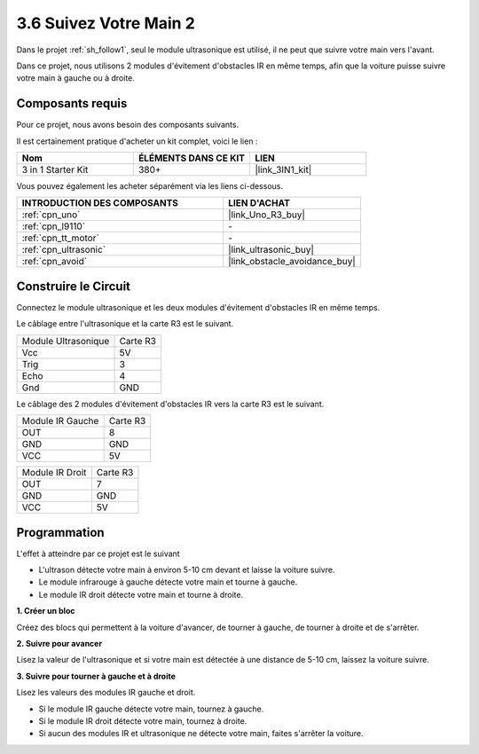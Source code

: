 .. _sh_follow2:

3.6 Suivez Votre Main 2
==============================

Dans le projet :ref:`sh_follow1`, seul le module ultrasonique est utilisé, il ne peut que suivre votre main vers l'avant.

Dans ce projet, nous utilisons 2 modules d'évitement d'obstacles IR en même temps, afin que la voiture puisse suivre votre main à gauche ou à droite.

Composants requis
---------------------

Pour ce projet, nous avons besoin des composants suivants.

Il est certainement pratique d'acheter un kit complet, voici le lien :

.. list-table::
    :widths: 20 20 20
    :header-rows: 1

    *   - Nom	
        - ÉLÉMENTS DANS CE KIT
        - LIEN
    *   - 3 in 1 Starter Kit
        - 380+
        - |link_3IN1_kit|

Vous pouvez également les acheter séparément via les liens ci-dessous.

.. list-table::
    :widths: 30 20
    :header-rows: 1

    *   - INTRODUCTION DES COMPOSANTS
        - LIEN D'ACHAT

    *   - :ref:`cpn_uno`
        - |link_Uno_R3_buy|
    *   - :ref:`cpn_l9110` 
        - \-
    *   - :ref:`cpn_tt_motor`
        - \-
    *   - :ref:`cpn_ultrasonic`
        - |link_ultrasonic_buy|
    *   - :ref:`cpn_avoid` 
        - |link_obstacle_avoidance_buy|

Construire le Circuit
-----------------------

Connectez le module ultrasonique et les deux modules d'évitement d'obstacles IR en même temps.

Le câblage entre l'ultrasonique et la carte R3 est le suivant.

.. list-table:: 

    * - Module Ultrasonique
      - Carte R3
    * - Vcc
      - 5V
    * - Trig
      - 3
    * - Echo
      - 4
    * - Gnd
      - GND

Le câblage des 2 modules d'évitement d'obstacles IR vers la carte R3 est le suivant.

.. list-table:: 

    * - Module IR Gauche
      - Carte R3
    * - OUT
      - 8
    * - GND
      - GND
    * - VCC
      - 5V

.. list-table:: 

    * - Module IR Droit
      - Carte R3
    * - OUT
      - 7
    * - GND
      - GND
    * - VCC
      - 5V

.. image:: img/car_7_8.png
    :width: 800

Programmation
---------------

L'effet à atteindre par ce projet est le suivant

* L'ultrason détecte votre main à environ 5-10 cm devant et laisse la voiture suivre.
* Le module infrarouge à gauche détecte votre main et tourne à gauche.
* Le module IR droit détecte votre main et tourne à droite.

**1. Créer un bloc**

Créez des blocs qui permettent à la voiture d'avancer, de tourner à gauche, de tourner à droite et de s'arrêter.

.. image:: img/6_follow2_1.png

**2. Suivre pour avancer**

Lisez la valeur de l'ultrasonique et si votre main est détectée à une distance de 5-10 cm, laissez la voiture suivre.

.. image:: img/6_follow2_2.png

**3. Suivre pour tourner à gauche et à droite**

Lisez les valeurs des modules IR gauche et droit.

* Si le module IR gauche détecte votre main, tournez à gauche.
* Si le module IR droit détecte votre main, tournez à droite.
* Si aucun des modules IR et ultrasonique ne détecte votre main, faites s'arrêter la voiture.

.. image:: img/6_follow2_3.png
